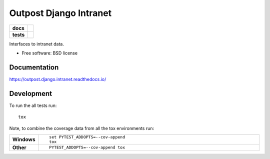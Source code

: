 =======================
Outpost Django Intranet
=======================

.. start-badges

.. list-table::
    :stub-columns: 1

    * - docs
      - |docs|
    * - tests
      - | |travis| |requires|
        | |codecov|

.. |docs| image:: https://readthedocs.org/projects/outpost/badge/?style=flat
    :target: https://readthedocs.org/projects/outpost.django.intranet
    :alt: Documentation Status

.. |travis| image:: https://travis-ci.org/medunigraz/outpost.django.intranet.svg?branch=master
    :alt: Travis-CI Build Status
    :target: https://travis-ci.org/medunigraz/outpost.django.intranet

.. |requires| image:: https://requires.io/github/medunigraz/outpost.django.intranet/requirements.svg?branch=master
    :alt: Requirements Status
    :target: https://requires.io/github/medunigraz/outpost.django.intranet/requirements/?branch=master

.. |codecov| image:: https://codecov.io/github/medunigraz/outpost.django.intranet/coverage.svg?branch=master
    :alt: Coverage Status
    :target: https://codecov.io/github/medunigraz/outpost.django.intranet

.. end-badges

Interfaces to intranet data.

* Free software: BSD license

Documentation
=============

https://outpost.django.intranet.readthedocs.io/

Development
===========

To run the all tests run::

    tox

Note, to combine the coverage data from all the tox environments run:

.. list-table::
    :widths: 10 90
    :stub-columns: 1

    - - Windows
      - ::

            set PYTEST_ADDOPTS=--cov-append
            tox

    - - Other
      - ::

            PYTEST_ADDOPTS=--cov-append tox
